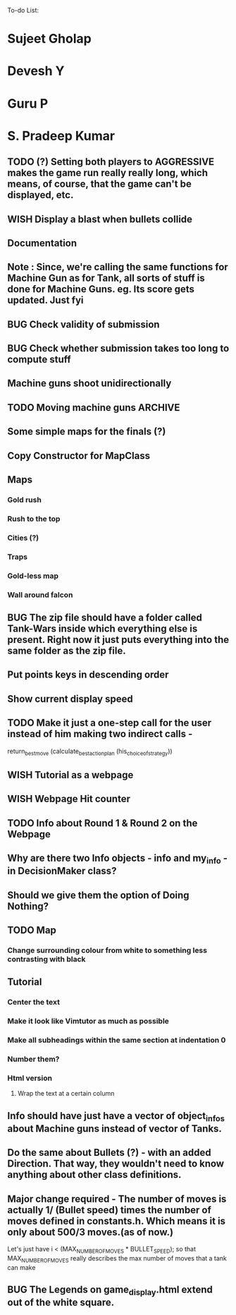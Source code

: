 To-do List:
#+SEQ_TODO: BUG TODO TEST WISH

* Sujeet Gholap
* Devesh Y
* Guru P
* S. Pradeep Kumar
** TODO (?) Setting both players to AGGRESSIVE makes the game run really really long, which means, of course, that the game can't be displayed, etc.
** WISH Display a blast when bullets collide
** Documentation
** Note : Since, we're calling the same functions for Machine Gun as for Tank, all sorts of stuff is done for Machine Guns. eg. Its score gets updated. Just fyi
** BUG Check validity of submission
** BUG Check whether submission takes too long to compute stuff
** Machine guns shoot unidirectionally
** TODO Moving machine guns			:ARCHIVE:
*** Bundle DecisionMaker along with each Machine gun, so that they can make their own decisions
*** TODO Take care that they don't eat up the Gold, hit the falcon or do anything like that
*** Tower MG - T - shoot if a tank is within a certain square
*** Have some MGs just stay in one position and shoot unidirectionally to trap some Tank
** Some simple maps for the finals (?)
** Copy Constructor for MapClass
** Maps
*** Gold rush
*** Rush to the top
*** Cities (?)
*** Traps
*** Gold-less map
*** Wall around falcon
** BUG The zip file should have a folder called Tank-Wars inside which everything else is present. Right now it just puts everything into the same folder as the zip file.
** Put points keys in descending order
** Show current display speed
** TODO Make it just a one-step call for the user instead of him making two indirect calls -
   return_best_move (calculate_best_action_plan (his_choice_of_strategy))
** WISH Tutorial as a webpage
** WISH Webpage Hit counter
** TODO Info about Round 1 & Round 2 on the Webpage
** Why are there two Info objects - info and my_info - in DecisionMaker class?
** Should we give them the option of Doing Nothing?
** TODO Map
*** Change surrounding colour from white to something less contrasting with black
** Tutorial
*** Center the text
*** Make it look like Vimtutor as much as possible
*** Make all subheadings within the same section at indentation 0
*** Number them?
*** Html version
**** Wrap the text at a certain column
** Info should have just have a vector of object_infos about Machine guns instead of vector of Tanks. 
** Do the same about Bullets (?) - with an added Direction. That way, they wouldn't need to know anything about other class definitions.
** Major change required - The number of moves is actually 1/ (Bullet speed) times the number of moves defined in constants.h. Which means it is only about 500/3 moves.(as of now.)
   Let's just have i < (MAX_NUMBER_OF_MOVES * BULLET_SPEED); so that MAX_NUMBER_OF_MOVES really describes the max number of moves that a tank can make
** BUG The Legends on game_display.html extend out of the white square.
